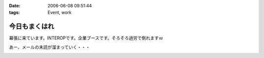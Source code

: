 :date: 2006-06-08 09:51:44
:tags: Event, work

=========================
今日もまくはれ
=========================

幕張に来ています。INTEROPです。企業ブースです。そろそろ過労で倒れますｗ

あー、メールの未読が溜まっていく・・・


.. :extend type: text/html
.. :extend:



.. :comments:
.. :comment id: 2006-06-09.0440654275
.. :title: Re:今日もまくはり
.. :author: masaru
.. :date: 2006-06-09 02:00:45
.. :email: 
.. :url: 
.. :body:
.. >そろそろ過労で倒れますｗ
.. 
.. 土曜日までは元気でいてください
.. 
.. :comments:
.. :comment id: 2006-06-10.9359719011
.. :title: Re:今日もまくはり
.. :author: Anonymous User
.. :date: 2006-06-10 21:52:16
.. :email: 
.. :url: 
.. :body:
.. お疲れ様でした
.. 戦士に休息を
.. 


.. image:: 200608_INTEROP.*
   :width: 33%

